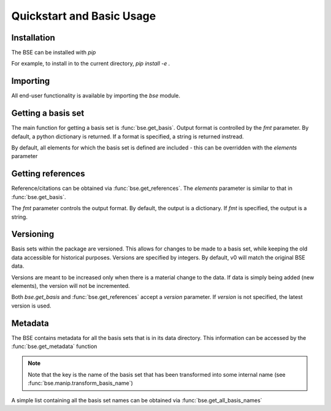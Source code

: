 Quickstart and Basic Usage
==============================================

.. testsetup:: *

   import bse


Installation
-------------------

The BSE can be installed with `pip`

For example, to install in to the current directory, `pip install -e .`

Importing
-------------------

All end-user functionality is available by importing the `bse` module.

Getting a basis set
-------------------

The main function for getting a basis set is :func:`bse.get_basis`.
Output format is controlled by the `fmt` parameter. By default, a python
dictionary is returned. If a format is specified, a string is returned
instread.

.. doctest::

   >>> # Get a basis set as a python dictionary
   >>> bs_dict = bse.get_basis('6-31G*')
   >>> bs_dict['basis_set_name']  
   '6-31G*'

   >>> # Basis set names are case insensitive
   >>> bs_dict = bse.get_basis('6-31g*')
   >>> bs_dict['basis_set_name']  
   '6-31G*'

   >>> # Same as above, but in gaussian format (as a string)
   >>> bs_str = bse.get_basis('6-31G*', fmt='gaussian94')
   >>> print(bs_str)
   ! Basis Set Exchange: 6-31G* (6-31G)
   ****
   H     0
   S   3   1.00
        18.731137               0.0334946
         2.8253944              0.2347269
   ...


   >>> # Available formats are available via get_formats
   >>> bse.get_formats()
   {'json': 'JSON', 'nwchem': 'NWChem', 'gaussian94': 'Gaussian94'}


By default, all elements for which the basis set is defined are included - this
can be overridden with the `elements` parameter

.. doctest::

   >>> # Get only carbon and oxygen
   >>> bs_str = bse.get_basis('aug-cc-pvtz', elements=[6,8], fmt='nwchem')
   >>> print(bs_str)
   # Basis Set Exchange: aug-cc-pvtz (aug-cc-pVTZ)
   BASIS "ao basis" PRINT
   #BASIS SET: (11s,6p,3d,2f) -> [5s,4p,3d,2f]
   C    S
      8236.0000000              0.0005310             -0.0001130              0.0000000              0.0000000
   ...

   >>> # Can also use strings with the element symbols (and be mixed with integers)
   >>> bs_str = bse.get_basis('aug-cc-pvtz', elements=['C', 8, 'Ne'], fmt='nwchem')
   >>> print(bs_str)
   # Basis Set Exchange: aug-cc-pvtz (aug-cc-pVTZ)
   BASIS "ao basis" PRINT
   #BASIS SET: (11s,6p,3d,2f) -> [5s,4p,3d,2f]
   C    S
      8236.0000000              0.0005310             -0.0001130              0.0000000              0.0000000
   ...


Getting references
------------------

Reference/citations can be obtained via :func:`bse.get_references`. The `elements`
parameter is similar to that in :func:`bse.get_basis`.

The `fmt` parameter controls the output format. By default, the output
is a dictionary. If `fmt` is specified, the output is a string.

.. doctest::
   >>> # Get references for 6-31G*, all elements, as a list of dictionaries
   >>> refs = bse.get_references('6-31G*')
   >>> print(refs[0])
   {'reference_info': [{'reference_description': ...
 
   >>> # As bibtex, restricting to H and F
   >>> bib = bse.get_references('6-31G*', fmt='bib', elements=[1,9])
   >>> print(bib)
   % Basis Set Exchange: 6-31G* (6-31G)
   <BLANKLINE> 
   % H
   %     31G valence double-zeta
   %         ditchfield1971a
   %
   % F
   %     6-31G valence double-zeta
   %         hehre1972a
   %
   %     Polarization functions associated with 6-31G
   %         hariharan1973a
   %
   <BLANKLINE> 
   <BLANKLINE> 
   @article{ditchfield1971a,
       type = {article},
       author = {R. Ditchfield and W. J. Hehre and J. A. Pople},
       title = {Self-Consistent Molecular-Orbital Methods. IX. An Extended Gaussian-Type Basis for Molecular-Orbital Studies of Organic Molecules},
       journal = {J. Chem. Phys.},
       volume = {54},
       page = {724-728},
       year = {1971},
       doi = {10.1063/1.1674902}
   }
   ...


   >>> # Available formats are available via get_reference_formats
   >>> bse.get_reference_formats()
   {'json': 'JSON', 'bib': 'BibTeX', 'txt': 'Plain Text'}


Versioning
-------------------

Basis sets within the package are versioned. This allows for changes to be made to a
basis set, while keeping the old data accessible for historical purposes.
Versions are specified by integers. By default,
v0 will match the original BSE data.

Versions are meant to be increased only when there is a material change to the data.
If data is simply being added (new elements), the version will not be incremented.

Both `bse.get_basis` and :func:`bse.get_references` accept a `version` parameter.
If `version` is not specified, the latest version is used.


.. doctest::

   >>> # Get latest version
   >>> bs_str = bse.get_basis('6-31G*', fmt='gaussian94')

   >>> # Get the original BSE data
   >>> bs_str = bse.get_basis('6-31G*', version=0, fmt='gaussian94')


Metadata
-------------------

The BSE contains metadata for all the basis sets that is in its data directory.
This information can be accessed by the :func:`bse.get_metadata` function

.. note:: Note that the key is the name of the basis set that has been transformed
          into some internal name (see :func:`bse.manip.transform_basis_name`)

A simple list containing all the basis set names can be obtained via :func:`bse.get_all_basis_names`

.. doctest::

   >>> # Get the metadata
   >>> md = bse.get_metadata()
 
   >>> # What is the latest version of 6-31G
   >>> md['6-31g']['latest_version']
   1
 
   >>> # All versions of 6-31G
   >>> md['6-31g']['versions'].keys()
   dict_keys([0, 1])

   >>> # Elements defined in v0
   >>> md['6-31g']['versions'][0]['elements']
   [1, 2, 3, 4, 5, 6, 7, 8, 9, 10, 11, 12, 13, 14, 15, 16, 17, 18, 19, 20, 21, 22, 23, 24, 25, 26, 27, 28, 29, 30]
 
   >>> # Print all the basis sets known to the BSE
   >>> all_bs = bse.get_all_basis_names()
   >>> print(all_bs)
   ['3-21g', '4-31g', '5-21g', ...
